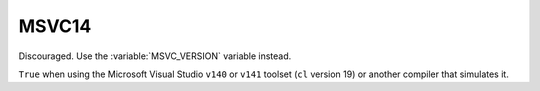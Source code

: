 MSVC14
------

Discouraged.  Use the :variable:`MSVC_VERSION` variable instead.

``True`` when using the Microsoft Visual Studio ``v140`` or ``v141``
toolset (``cl`` version 19) or another compiler that simulates it.
